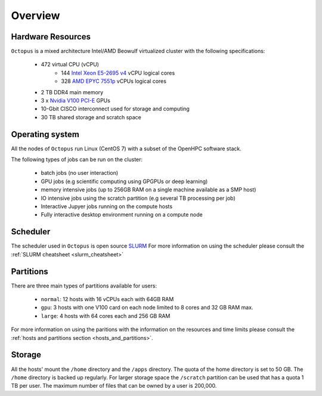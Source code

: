 Overview
---------

Hardware Resources
==================

``Octopus`` is a mixed architecture Intel/AMD Beowulf virtualized cluster with the
following specifications:

   - 472 virtual CPU (vCPU)
        + 144 `Intel Xeon E5-2695 v4 <https://ark.intel.com/content/www/us/en/ark/products/91316/intel-xeon-processor-e5-2695-v4-45m-cache-2-10-ghz.html>`_ vCPU logical cores
        + 328 `AMD EPYC 7551p <https://www.amd.com/en/products/cpu/amd-epyc-7551p>`_ vCPUs logical cores
   - 2 TB DDR4 main memory
   - 3 x `Nvidia V100 PCI-E <https://www.nvidia.com/en-us/data-center/v100/>`_ GPUs
   - 10-Gbit CISCO interconnect used for storage and computing
   - 30 TB shared storage and scratch space

Operating system
================

All the nodes of ``Octopus`` run Linux (CentOS 7) with a subset of the OpenHPC software stack.

The following types of jobs can be run on the cluster:

   - batch jobs (no user interaction)
   - GPU jobs (e.g scientific computing using GPGPUs or deep learning)
   - memory intensive jobs (up to 256GB RAM on a single machine available as a SMP host)
   - IO intensive jobs using the scratch partition (e.g several TB processing per job)
   - Interactive Jupyer jobs running on the compute hosts
   - Fully interactive desktop environment running on a compute node


Scheduler
=========

The scheduler used in ``Octopus`` is open source `SLURM <https://slurm.schedmd.com/documentation.html>`_
For more information on using the scheduler please consult the :ref:`SLURM cheatsheet <slurm_cheatsheet>`

Partitions
==========

There are three main types of partitions available for users:

  - ``normal``: 12 hosts with 16 vCPUs each with 64GB RAM
  - ``gpu``: 3 hosts with one V100 card on each node limited to 8 cores and 32 GB RAM max.
  - ``large``: 4 hosts with 64 cores each and 256 GB RAM

For more information on using the paritions with the information on the resources
and time limits please consult the :ref:`hosts and partitions section <hosts_and_partitions>`.

Storage
=======

All the hosts' mount the ``/home`` directory and the ``/apps`` directory. The quota
of the home directory is set to 50 GB. The ``/home`` directory is backed up regularly.
For larger storage space the ``/scratch`` partition can be used that has a quota 1 TB
per user. The maximum number of files that can be owned by a user is 200,000.
